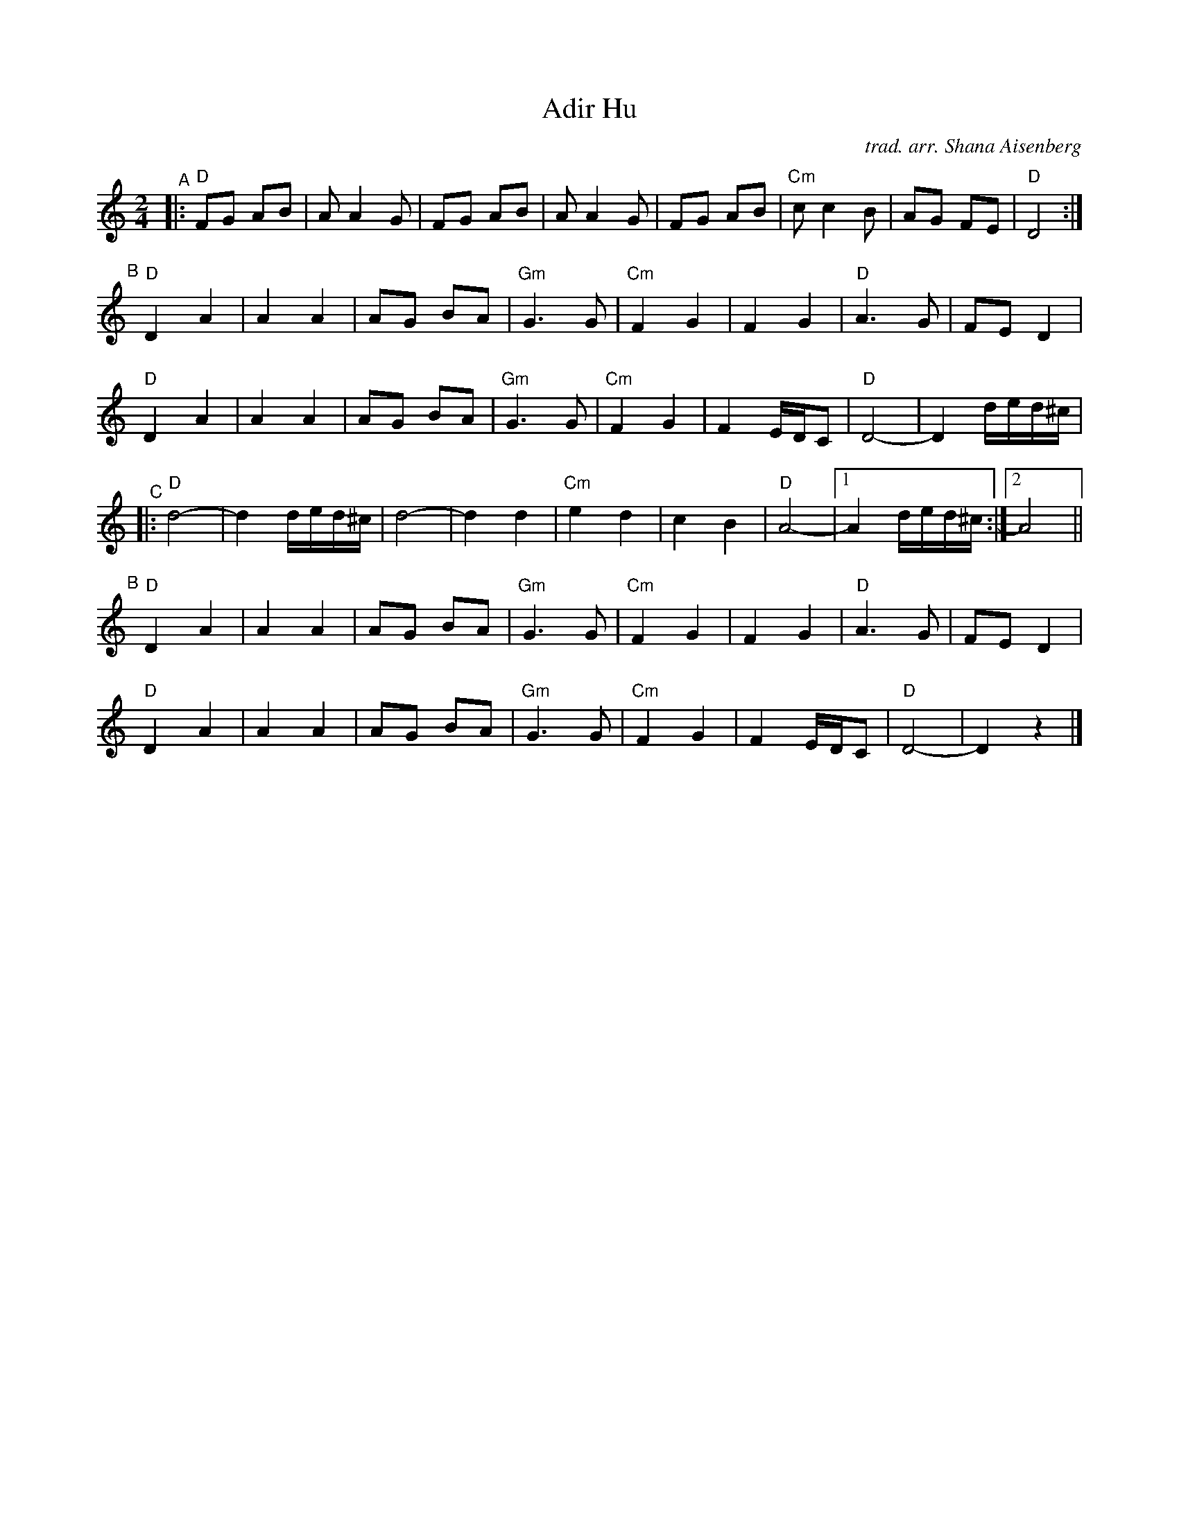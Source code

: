 X: 1
T: Adir Hu
C: trad. arr. Shana Aisenberg
R: freylach
S: Fiddle Hell Online 2020-11-4
S: Fiddle Hell Online 2022-4-2 handout for Shana Eisenberg Klezmer workshop
Z: 2020 John Chambers <jc:trillian.mit.edu>
M: 2/4
L: 1/8
K: _B_e^f
"^A"|:\
"D"FG AB | A A2 G | FG AB | A A2 G | FG AB | "Cm"c c2 B | AG FE | "D"D4 :|
"^B"[|]\
"D"D2 A2 | A2 A2 | AG BA | "Gm"G3 G | "Cm"F2 G2 | F2 G2 | "D"A3 G | FE D2 |
"D"D2 A2 | A2 A2 | AG BA | "Gm"G3 G | "Cm"F2 G2 | F2 E/D/C | "D"D4- | D2 d/e/d/^c/ |
"^C"|:\
"D"d4- | d2 d/e/d/^c/ | d4- | d2 d2 | "Cm"e2 d2 | c2 B2 | "D"A4- |1 A2 d/e/d/^c/ :|2 A4 ||
"^B"[|]\
"D"D2 A2 | A2 A2 | AG BA | "Gm"G3 G | "Cm"F2 G2 | F2 G2 | "D"A3 G | FE D2 |
"D"D2 A2 | A2 A2 | AG BA | "Gm"G3 G | "Cm"F2 G2 | F2 E/D/C | "D"D4- | D2 z2 |]
